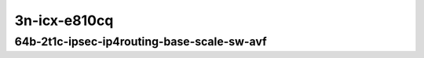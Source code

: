 
.. raw:: latex

    \clearpage

.. raw:: html

    <script type="text/javascript">

        function getDocHeight(doc) {
            doc = doc || document;
            var body = doc.body, html = doc.documentElement;
            var height = Math.max( body.scrollHeight, body.offsetHeight,
                html.clientHeight, html.scrollHeight, html.offsetHeight );
            return height;
        }

        function setIframeHeight(id) {
            var ifrm = document.getElementById(id);
            var doc = ifrm.contentDocument? ifrm.contentDocument:
                ifrm.contentWindow.document;
            ifrm.style.visibility = 'hidden';
            ifrm.style.height = "10px"; // reset to minimal height ...
            // IE opt. for bing/msn needs a bit added or scrollbar appears
            ifrm.style.height = getDocHeight( doc ) + 4 + "px";
            ifrm.style.visibility = 'visible';
        }

    </script>

3n-icx-e810cq
~~~~~~~~~~~~~

64b-2t1c-ipsec-ip4routing-base-scale-sw-avf
-------------------------------------------

.. raw:: html

    <center>
    <iframe id="1" onload="setIframeHeight(this.id)" width="700" frameborder="0" scrolling="no" src="../../_static/vpp/hdrh-lat-percentile-3n-icx-100ge2p1e810cq-64b-2t1c-avf-ethip4ipsec4tnlsw-ip4base-int-aes128gcm.html"></iframe>
    <p><br></p>
    </center>

.. raw:: latex

    \begin{figure}[H]
        \centering
            \graphicspath{{../_build/_static/vpp/}}
            \includegraphics[clip, trim=0cm 0cm 5cm 0cm, width=0.70\textwidth]{hdrh-lat-percentile-3n-icx-100ge2p1e810cq-64b-2t1c-avf-ethip4ipsec4tnlsw-ip4base-int-aes128gcm}
            \label{fig:hdrh-lat-percentile-3n-icx-100ge2p1e810cq-64b-2t1c-avf-ethip4ipsec4tnlsw-ip4base-int-aes128gcm}
    \end{figure}

.. raw:: latex

    \clearpage

.. raw:: html

    <center>
    <iframe id="2" onload="setIframeHeight(this.id)" width="700" frameborder="0" scrolling="no" src="../../_static/vpp/hdrh-lat-percentile-3n-icx-100ge2p1e810cq-64b-2t1c-avf-ethip4ipsec4tnlsw-ip4base-int-aes256gcm.html"></iframe>
    <p><br></p>
    </center>

.. raw:: latex

    \begin{figure}[H]
        \centering
            \graphicspath{{../_build/_static/vpp/}}
            \includegraphics[clip, trim=0cm 0cm 5cm 0cm, width=0.70\textwidth]{hdrh-lat-percentile-3n-icx-100ge2p1e810cq-64b-2t1c-avf-ethip4ipsec4tnlsw-ip4base-int-aes256gcm}
            \label{fig:hdrh-lat-percentile-3n-icx-100ge2p1e810cq-64b-2t1c-avf-ethip4ipsec4tnlsw-ip4base-int-aes256gcm}
    \end{figure}

.. raw:: latex

    \clearpage

.. raw:: html

    <center>
    <iframe id="3" onload="setIframeHeight(this.id)" width="700" frameborder="0" scrolling="no" src="../../_static/vpp/hdrh-lat-percentile-3n-icx-100ge2p1e810cq-64b-2t1c-avf-ethip4ipsec40tnlsw-ip4base-int-aes128gcm.html"></iframe>
    <p><br></p>
    </center>

.. raw:: latex

    \begin{figure}[H]
        \centering
            \graphicspath{{../_build/_static/vpp/}}
            \includegraphics[clip, trim=0cm 0cm 5cm 0cm, width=0.70\textwidth]{hdrh-lat-percentile-3n-icx-100ge2p1e810cq-64b-2t1c-avf-ethip4ipsec40tnlsw-ip4base-int-aes128gcm}
            \label{fig:hdrh-lat-percentile-3n-icx-100ge2p1e810cq-64b-2t1c-avf-ethip4ipsec40tnlsw-ip4base-int-aes128gcm}
    \end{figure}

.. raw:: latex

    \clearpage

.. raw:: html

    <center>
    <iframe id="4" onload="setIframeHeight(this.id)" width="700" frameborder="0" scrolling="no" src="../../_static/vpp/hdrh-lat-percentile-3n-icx-100ge2p1e810cq-64b-2t1c-avf-ethip4ipsec40tnlsw-ip4base-int-aes256gcm.html"></iframe>
    <p><br></p>
    </center>

.. raw:: latex

    \begin{figure}[H]
        \centering
            \graphicspath{{../_build/_static/vpp/}}
            \includegraphics[clip, trim=0cm 0cm 5cm 0cm, width=0.70\textwidth]{hdrh-lat-percentile-3n-icx-100ge2p1e810cq-64b-2t1c-avf-ethip4ipsec40tnlsw-ip4base-int-aes256gcm}
            \label{fig:hdrh-lat-percentile-3n-icx-100ge2p1e810cq-64b-2t1c-avf-ethip4ipsec40tnlsw-ip4base-int-aes256gcm}
    \end{figure}

.. raw:: latex

    \clearpage

.. raw:: html

    <center>
    <iframe id="5" onload="setIframeHeight(this.id)" width="700" frameborder="0" scrolling="no" src="../../_static/vpp/hdrh-lat-percentile-3n-icx-100ge2p1e810cq-64b-2t1c-avf-ethip4ipsec400tnlsw-ip4base-int-aes128gcm.html"></iframe>
    <p><br></p>
    </center>

.. raw:: latex

    \begin{figure}[H]
        \centering
            \graphicspath{{../_build/_static/vpp/}}
            \includegraphics[clip, trim=0cm 0cm 5cm 0cm, width=0.70\textwidth]{hdrh-lat-percentile-3n-icx-100ge2p1e810cq-64b-2t1c-avf-ethip4ipsec400tnlsw-ip4base-int-aes128gcm}
            \label{fig:hdrh-lat-percentile-3n-icx-100ge2p1e810cq-64b-2t1c-avf-ethip4ipsec400tnlsw-ip4base-int-aes128gcm}
    \end{figure}

.. raw:: latex

    \clearpage

.. raw:: html

    <center>
    <iframe id="6" onload="setIframeHeight(this.id)" width="700" frameborder="0" scrolling="no" src="../../_static/vpp/hdrh-lat-percentile-3n-icx-100ge2p1e810cq-64b-2t1c-avf-ethip4ipsec400tnlsw-ip4base-int-aes256gcm.html"></iframe>
    <p><br></p>
    </center>

.. raw:: latex

    \begin{figure}[H]
        \centering
            \graphicspath{{../_build/_static/vpp/}}
            \includegraphics[clip, trim=0cm 0cm 5cm 0cm, width=0.70\textwidth]{hdrh-lat-percentile-3n-icx-100ge2p1e810cq-64b-2t1c-avf-ethip4ipsec400tnlsw-ip4base-int-aes256gcm}
            \label{fig:hdrh-lat-percentile-3n-icx-100ge2p1e810cq-64b-2t1c-avf-ethip4ipsec400tnlsw-ip4base-int-aes256gcm}
    \end{figure}

.. raw:: latex

    \clearpage

.. raw:: html

    <center>
    <iframe id="7" onload="setIframeHeight(this.id)" width="700" frameborder="0" scrolling="no" src="../../_static/vpp/hdrh-lat-percentile-3n-icx-100ge2p1e810cq-64b-2t1c-avf-ethip4ipsec1000tnlsw-ip4base-int-aes128gcm.html"></iframe>
    <p><br></p>
    </center>

.. raw:: latex

    \begin{figure}[H]
        \centering
            \graphicspath{{../_build/_static/vpp/}}
            \includegraphics[clip, trim=0cm 0cm 5cm 0cm, width=0.70\textwidth]{hdrh-lat-percentile-3n-icx-100ge2p1e810cq-64b-2t1c-avf-ethip4ipsec1000tnlsw-ip4base-int-aes128gcm}
            \label{fig:hdrh-lat-percentile-3n-icx-100ge2p1e810cq-64b-2t1c-avf-ethip4ipsec1000tnlsw-ip4base-int-aes128gcm}
    \end{figure}

.. raw:: latex

    \clearpage

.. raw:: html

    <center>
    <iframe id="8" onload="setIframeHeight(this.id)" width="700" frameborder="0" scrolling="no" src="../../_static/vpp/hdrh-lat-percentile-3n-icx-100ge2p1e810cq-64b-2t1c-avf-ethip4ipsec1000tnlsw-ip4base-int-aes256gcm.html"></iframe>
    <p><br></p>
    </center>

.. raw:: latex

    \begin{figure}[H]
        \centering
            \graphicspath{{../_build/_static/vpp/}}
            \includegraphics[clip, trim=0cm 0cm 5cm 0cm, width=0.70\textwidth]{hdrh-lat-percentile-3n-icx-100ge2p1e810cq-64b-2t1c-avf-ethip4ipsec1000tnlsw-ip4base-int-aes256gcm}
            \label{fig:hdrh-lat-percentile-3n-icx-100ge2p1e810cq-64b-2t1c-avf-ethip4ipsec1000tnlsw-ip4base-int-aes256gcm}
    \end{figure}

.. raw:: latex

    \clearpage

.. raw:: html

    <center>
    <iframe id="9" onload="setIframeHeight(this.id)" width="700" frameborder="0" scrolling="no" src="../../_static/vpp/hdrh-lat-percentile-3n-icx-100ge2p1e810cq-64b-2t1c-avf-ethip4ipsec10000tnlsw-ip4base-int-aes128gcm.html"></iframe>
    <p><br></p>
    </center>

.. raw:: latex

    \begin{figure}[H]
        \centering
            \graphicspath{{../_build/_static/vpp/}}
            \includegraphics[clip, trim=0cm 0cm 5cm 0cm, width=0.70\textwidth]{hdrh-lat-percentile-3n-icx-100ge2p1e810cq-64b-2t1c-avf-ethip4ipsec10000tnlsw-ip4base-int-aes128gcm}
            \label{fig:hdrh-lat-percentile-3n-icx-100ge2p1e810cq-64b-2t1c-avf-ethip4ipsec10000tnlsw-ip4base-int-aes128gcm}
    \end{figure}

.. raw:: latex

    \clearpage

.. raw:: html

    <center>
    <iframe id="10" onload="setIframeHeight(this.id)" width="700" frameborder="0" scrolling="no" src="../../_static/vpp/hdrh-lat-percentile-3n-icx-100ge2p1e810cq-64b-2t1c-avf-ethip4ipsec10000tnlsw-ip4base-int-aes256gcm.html"></iframe>
    <p><br></p>
    </center>

.. raw:: latex

    \begin{figure}[H]
        \centering
            \graphicspath{{../_build/_static/vpp/}}
            \includegraphics[clip, trim=0cm 0cm 5cm 0cm, width=0.70\textwidth]{hdrh-lat-percentile-3n-icx-100ge2p1e810cq-64b-2t1c-avf-ethip4ipsec10000tnlsw-ip4base-int-aes256gcm}
            \label{fig:hdrh-lat-percentile-3n-icx-100ge2p1e810cq-64b-2t1c-avf-ethip4ipsec10000tnlsw-ip4base-int-aes256gcm}
    \end{figure}

.. raw:: latex

    \clearpage

.. raw:: html

    <center>
    <iframe id="11" onload="setIframeHeight(this.id)" width="700" frameborder="0" scrolling="no" src="../../_static/vpp/hdrh-lat-percentile-3n-icx-100ge2p1e810cq-64b-2t1c-avf-ethip4ipsec20000tnlsw-ip4base-int-aes128gcm.html"></iframe>
    <p><br></p>
    </center>

.. raw:: latex

    \begin{figure}[H]
        \centering
            \graphicspath{{../_build/_static/vpp/}}
            \includegraphics[clip, trim=0cm 0cm 5cm 0cm, width=0.70\textwidth]{hdrh-lat-percentile-3n-icx-100ge2p1e810cq-64b-2t1c-avf-ethip4ipsec20000tnlsw-ip4base-int-aes128gcm}
            \label{fig:hdrh-lat-percentile-3n-icx-100ge2p1e810cq-64b-2t1c-avf-ethip4ipsec20000tnlsw-ip4base-int-aes128gcm}
    \end{figure}

.. raw:: latex

    \clearpage

.. raw:: html

    <center>
    <iframe id="12" onload="setIframeHeight(this.id)" width="700" frameborder="0" scrolling="no" src="../../_static/vpp/hdrh-lat-percentile-3n-icx-100ge2p1e810cq-64b-2t1c-avf-ethip4ipsec20000tnlsw-ip4base-int-aes256gcm.html"></iframe>
    <p><br></p>
    </center>

.. raw:: latex

    \begin{figure}[H]
        \centering
            \graphicspath{{../_build/_static/vpp/}}
            \includegraphics[clip, trim=0cm 0cm 5cm 0cm, width=0.70\textwidth]{hdrh-lat-percentile-3n-icx-100ge2p1e810cq-64b-2t1c-avf-ethip4ipsec20000tnlsw-ip4base-int-aes256gcm}
            \label{fig:hdrh-lat-percentile-3n-icx-100ge2p1e810cq-64b-2t1c-avf-ethip4ipsec20000tnlsw-ip4base-int-aes256gcm}
    \end{figure}
